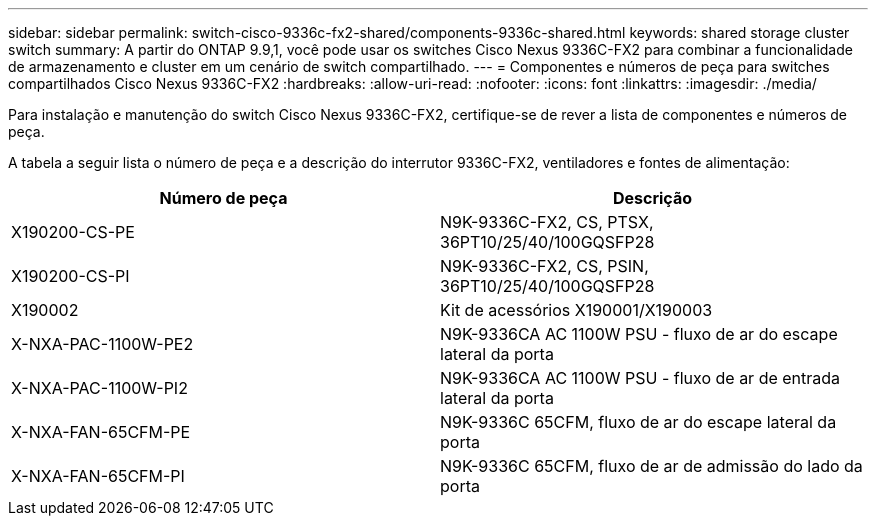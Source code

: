 ---
sidebar: sidebar 
permalink: switch-cisco-9336c-fx2-shared/components-9336c-shared.html 
keywords: shared storage cluster switch 
summary: A partir do ONTAP 9.9,1, você pode usar os switches Cisco Nexus 9336C-FX2 para combinar a funcionalidade de armazenamento e cluster em um cenário de switch compartilhado. 
---
= Componentes e números de peça para switches compartilhados Cisco Nexus 9336C-FX2
:hardbreaks:
:allow-uri-read: 
:nofooter: 
:icons: font
:linkattrs: 
:imagesdir: ./media/


[role="lead"]
Para instalação e manutenção do switch Cisco Nexus 9336C-FX2, certifique-se de rever a lista de componentes e números de peça.

A tabela a seguir lista o número de peça e a descrição do interrutor 9336C-FX2, ventiladores e fontes de alimentação:

|===
| Número de peça | Descrição 


| X190200-CS-PE | N9K-9336C-FX2, CS, PTSX, 36PT10/25/40/100GQSFP28 


| X190200-CS-PI | N9K-9336C-FX2, CS, PSIN, 36PT10/25/40/100GQSFP28 


| X190002 | Kit de acessórios X190001/X190003 


| X-NXA-PAC-1100W-PE2 | N9K-9336CA AC 1100W PSU - fluxo de ar do escape lateral da porta 


| X-NXA-PAC-1100W-PI2 | N9K-9336CA AC 1100W PSU - fluxo de ar de entrada lateral da porta 


| X-NXA-FAN-65CFM-PE | N9K-9336C 65CFM, fluxo de ar do escape lateral da porta 


| X-NXA-FAN-65CFM-PI | N9K-9336C 65CFM, fluxo de ar de admissão do lado da porta 
|===